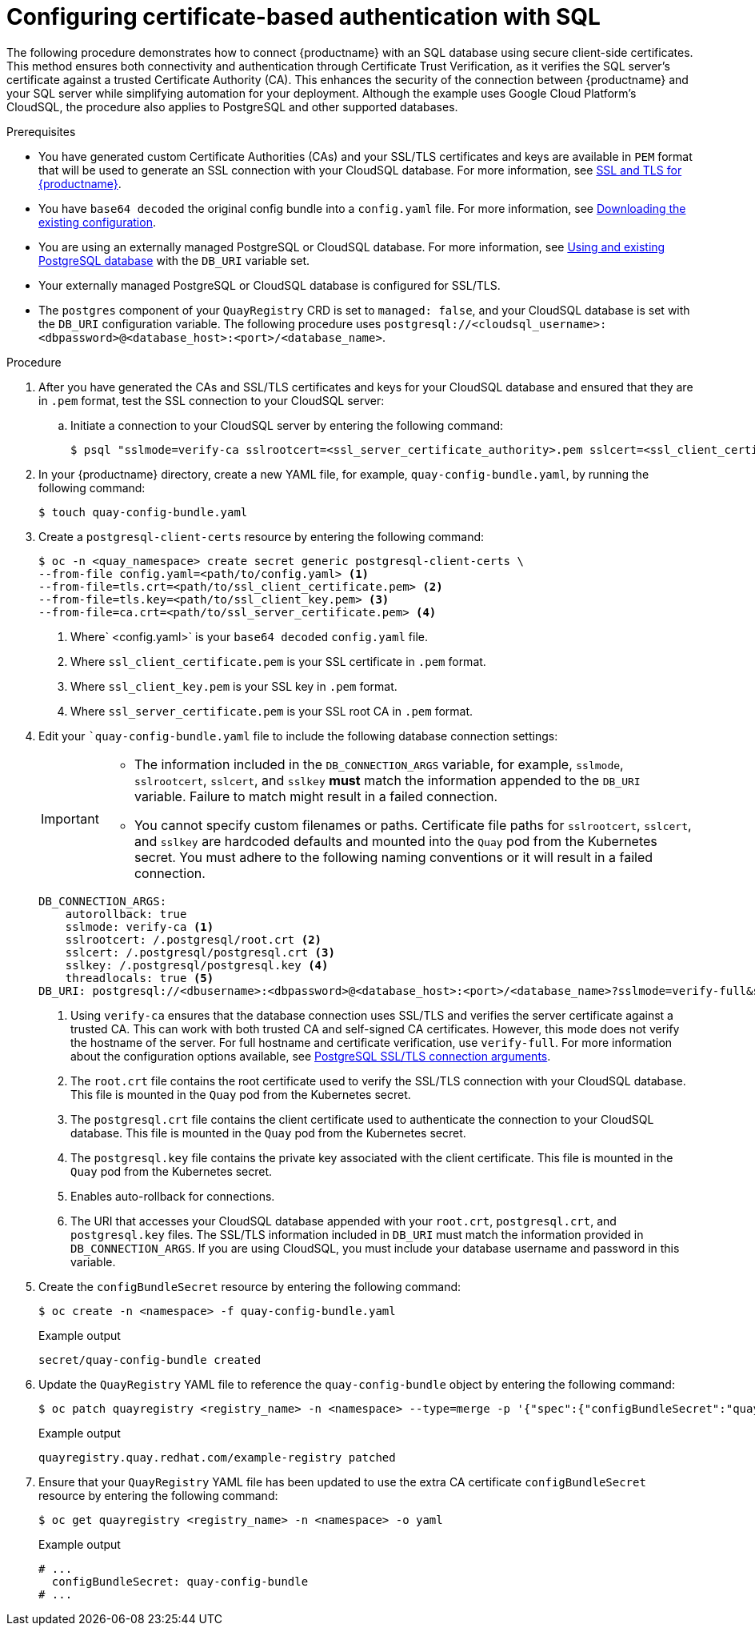 :_content-type: PROCEDURE
[id="configuring-cert-based-auth-quay-sql"]
= Configuring certificate-based authentication with SQL

The following procedure demonstrates how to connect {productname} with an SQL database using secure client-side certificates. This method ensures both connectivity and authentication through Certificate Trust Verification, as it verifies the SQL server's certificate against a trusted Certificate Authority (CA). This enhances the security of the connection between {productname} and your SQL server while simplifying automation for your deployment. Although the example uses Google Cloud Platform's CloudSQL, the procedure also applies to PostgreSQL and other supported databases.

.Prerequisites

* You have generated custom Certificate Authorities (CAs) and your SSL/TLS certificates and keys are available in `PEM` format that will be used to generate an SSL connection with your CloudSQL database. For more information, see link:https://docs.redhat.com/en/documentation/red_hat_quay/{producty}/html-single/securing_red_hat_quay/index#ssl-tls-quay-overview[SSL and TLS for {productname}].
* You have `base64 decoded` the original config bundle into a `config.yaml` file. For more information, see link:https://docs.redhat.com/en/documentation/red_hat_quay/{producty}/html-single/deploying_the_red_hat_quay_operator_on_openshift_container_platform/index#operator-config-cli-download[Downloading the existing configuration].
* You are using an externally managed PostgreSQL or CloudSQL database. For more information, see link:https://docs.redhat.com/en/documentation/red_hat_quay/{producty}/html-single/deploying_the_red_hat_quay_operator_on_openshift_container_platform/index#operator-unmanaged-postgres[Using and existing PostgreSQL database] with the `DB_URI` variable set.
* Your externally managed PostgreSQL or CloudSQL database is configured for SSL/TLS.
* The `postgres` component of your `QuayRegistry` CRD is set to `managed: false`, and your CloudSQL database is set with the `DB_URI` configuration variable. The following procedure uses `postgresql://<cloudsql_username>:<dbpassword>@<database_host>:<port>/<database_name>`.

.Procedure

. After you have generated the CAs and SSL/TLS certificates and keys for your CloudSQL database and ensured that they are in `.pem` format, test the SSL connection to your CloudSQL server:

.. Initiate a connection to your CloudSQL server by entering the following command:
+
[source,terminal]
----
$ psql "sslmode=verify-ca sslrootcert=<ssl_server_certificate_authority>.pem sslcert=<ssl_client_certificate>.pem sslkey=<ssl_client_key>.pem hostaddr=<34.29.130.58> port=<5432> user=<cloudsql_username> dbname=<cloudsql_database_name>"
----

. In your {productname} directory, create a new YAML file, for example, `quay-config-bundle.yaml`, by running the following command:
+
[source,terminal]
----
$ touch quay-config-bundle.yaml
----

. Create a `postgresql-client-certs` resource by entering the following command:
+
[source,terminal]
----
$ oc -n <quay_namespace> create secret generic postgresql-client-certs \
--from-file config.yaml=<path/to/config.yaml> <1>
--from-file=tls.crt=<path/to/ssl_client_certificate.pem> <2>
--from-file=tls.key=<path/to/ssl_client_key.pem> <3>
--from-file=ca.crt=<path/to/ssl_server_certificate.pem> <4>
----
<1> Where` <config.yaml>` is your `base64 decoded` `config.yaml` file.
<2> Where `ssl_client_certificate.pem` is your SSL certificate in `.pem` format.
<3> Where `ssl_client_key.pem` is your SSL key in `.pem` format.
<4> Where `ssl_server_certificate.pem` is your SSL root CA in `.pem` format.

. Edit your ``quay-config-bundle.yaml` file to include the following database connection settings:
+
[IMPORTANT]
====
* The information included in the `DB_CONNECTION_ARGS` variable, for example, `sslmode`, `sslrootcert`, `sslcert`, and `sslkey` *must* match the information appended to the `DB_URI` variable. Failure to match might result in a failed connection. 
* You cannot specify custom filenames or paths. Certificate file paths for `sslrootcert`, `sslcert`, and `sslkey` are hardcoded defaults and mounted into the `Quay` pod from the Kubernetes secret. You must adhere to the following naming conventions or it will result in a failed connection.
====
+
[source,yaml]
----
DB_CONNECTION_ARGS:
    autorollback: true
    sslmode: verify-ca <1>
    sslrootcert: /.postgresql/root.crt <2>
    sslcert: /.postgresql/postgresql.crt <3>
    sslkey: /.postgresql/postgresql.key <4>
    threadlocals: true <5>
DB_URI: postgresql://<dbusername>:<dbpassword>@<database_host>:<port>/<database_name>?sslmode=verify-full&sslrootcert=/.postgresql/root.crt&sslcert=/.postgresql/postgresql.crt&sslkey=/.postgresql/postgresql.key <6>
----
<1> Using `verify-ca` ensures that the database connection uses SSL/TLS and verifies the server certificate against a trusted CA. This can work with both trusted CA and self-signed CA certificates. However, this mode does not verify the hostname of the server. For full hostname and certificate verification, use `verify-full`. For more information about the configuration options available, see link:https://docs.redhat.com/en/documentation/red_hat_quay/{producty}/html-single/configure_red_hat_quay/index#config-fields-postgres[PostgreSQL SSL/TLS connection arguments].
<2> The `root.crt` file contains the root certificate used to verify the SSL/TLS connection with your CloudSQL database. This file is mounted in the `Quay` pod from the Kubernetes secret.
<3> The `postgresql.crt` file contains the client certificate used to authenticate the connection to your CloudSQL database. This file is mounted in the `Quay` pod from the Kubernetes secret.
<4> The `postgresql.key` file contains the private key associated with the client certificate. This file is mounted in the `Quay` pod from the Kubernetes secret.
<5> Enables auto-rollback for connections.
<6> The URI that accesses your CloudSQL database appended with your `root.crt`, `postgresql.crt`, and `postgresql.key` files. The SSL/TLS information included in `DB_URI` must match the information provided in `DB_CONNECTION_ARGS`. If you are using CloudSQL, you must include your database username and password in this variable.

. Create the `configBundleSecret` resource by entering the following command:
+
[source,terminal]
----
$ oc create -n <namespace> -f quay-config-bundle.yaml
----
+
.Example output
+
[source,terminal]
----
secret/quay-config-bundle created
----

. Update the `QuayRegistry` YAML file to reference the `quay-config-bundle` object by entering the following command:
+
[source,terminal]
----
$ oc patch quayregistry <registry_name> -n <namespace> --type=merge -p '{"spec":{"configBundleSecret":"quay-config-bundle"}}'
----
+
.Example output
+
[source,terminal]
----
quayregistry.quay.redhat.com/example-registry patched
----

. Ensure that your `QuayRegistry` YAML file has been updated to use the extra CA certificate `configBundleSecret` resource by entering the following command:
+
[source,terminal]
----
$ oc get quayregistry <registry_name> -n <namespace> -o yaml
----
+
.Example output
+
[source,terminal]
----
# ...
  configBundleSecret: quay-config-bundle
# ...
----
